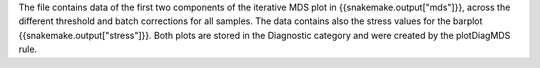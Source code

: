 The file contains data of the first two components of the iterative MDS plot in {{snakemake.output["mds"]}}, across the different threshold and batch corrections for all samples. The data contains also the stress values for the barplot {{snakemake.output["stress"]}}. Both plots are stored in the Diagnostic category and were created by the plotDiagMDS rule.

